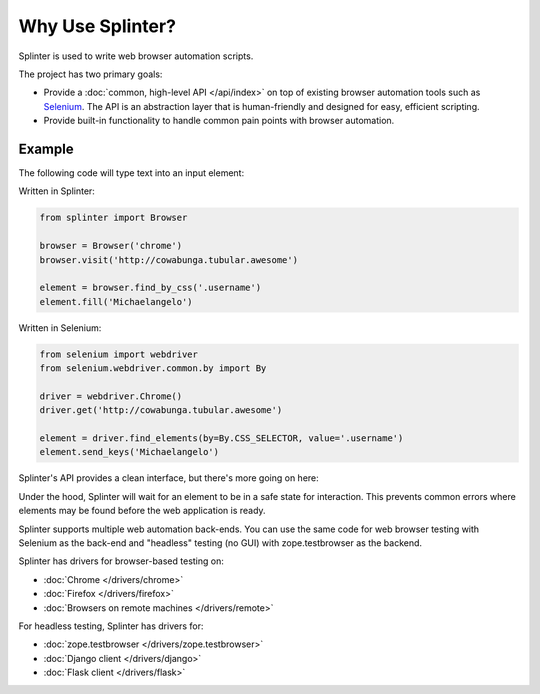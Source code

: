 +++++++++++++++++
Why Use Splinter?
+++++++++++++++++


Splinter is used to write web browser automation scripts.

The project has two primary goals:

* Provide a :doc:`common, high-level API </api/index>` on top of existing
  browser automation tools such as `Selenium`_. The API is an abstraction layer
  that is human-friendly and designed for easy, efficient scripting.

* Provide built-in functionality to handle common pain points with browser automation.


Example
~~~~~~~

The following code will type text into an input element:


Written in Splinter:

.. code-block:: python

    from splinter import Browser

    browser = Browser('chrome')
    browser.visit('http://cowabunga.tubular.awesome')

    element = browser.find_by_css('.username')
    element.fill('Michaelangelo')


Written in Selenium:

.. code-block:: python

    from selenium import webdriver
    from selenium.webdriver.common.by import By

    driver = webdriver.Chrome()
    driver.get('http://cowabunga.tubular.awesome')

    element = driver.find_elements(by=By.CSS_SELECTOR, value='.username')
    element.send_keys('Michaelangelo')


Splinter's API provides a clean interface, but there's more going on here:

.. code-block:: python
    :emphasize-lines: 6

    from splinter import Browser

    browser = Browser('chrome')
    browser.visit('http://cowabunga.tubular.awesome')

    element = browser.find_by_css('.username')
    element.fill('Michaelangelo')


Under the hood, Splinter will wait for an element to be in a safe state for interaction.
This prevents common errors where elements may be found before the web application is ready.

Splinter supports multiple web automation back-ends. You can use the same code
for web browser testing with Selenium as the back-end and
"headless" testing (no GUI) with zope.testbrowser as the backend.

Splinter has drivers for browser-based testing on:

* :doc:`Chrome </drivers/chrome>`
* :doc:`Firefox </drivers/firefox>`
* :doc:`Browsers on remote machines </drivers/remote>`

For headless testing, Splinter has drivers for:

* :doc:`zope.testbrowser </drivers/zope.testbrowser>`
* :doc:`Django client </drivers/django>`
* :doc:`Flask client </drivers/flask>`


.. _Selenium: http://seleniumhq.org
.. _zope.testbrowser: https://launchpad.net/zope.testbrowser
